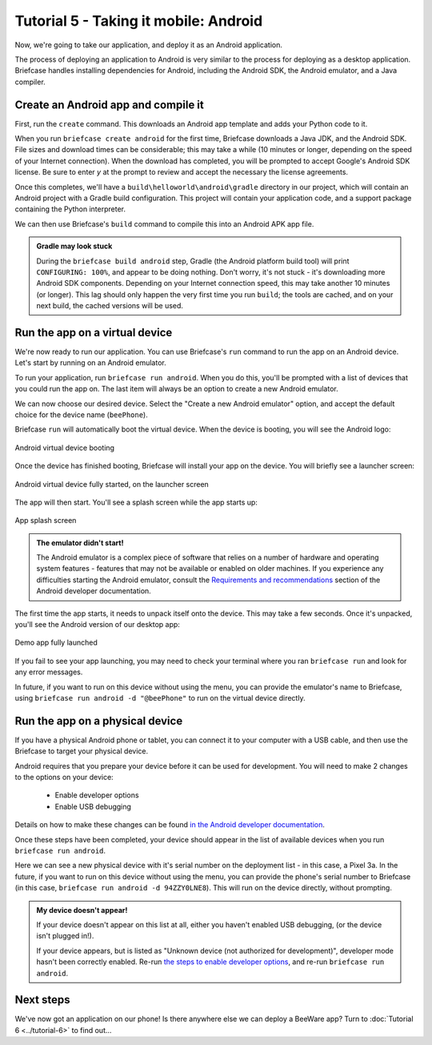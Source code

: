 ======================================
Tutorial 5 - Taking it mobile: Android
======================================

Now, we're going to take our application, and deploy it as an Android
application.

The process of deploying an application to Android is very similar to the
process for deploying as a desktop application. Briefcase handles installing
dependencies for Android, including the Android SDK, the Android emulator, and
a Java compiler.

Create an Android app and compile it
====================================

First, run the ``create`` command. This downloads an Android app template and
adds your Python code to it.

.. tabs::

  .. group-tab:: macOS

    .. code-block:: console

      (beeware-venv) $ briefcase create android

      [helloworld] Generating application template...
      Using app template: https://github.com/beeware/briefcase-android-gradle-template.git, branch v0.3.18
      ...

      [helloworld] Installing support package...
      No support package required.

      [helloworld] Installing application code...
      Installing src/helloworld... done

      [helloworld] Installing requirements...
      Writing requirements file... done

      [helloworld] Installing application resources...
      ...

      [helloworld] Removing unneeded app content...
      Removing unneeded app bundle content... done

      [helloworld] Created build/helloworld/android/gradle

  .. group-tab:: Linux

    .. code-block:: console

      (beeware-venv) $ briefcase create android

      [helloworld] Generating application template...
      Using app template: https://github.com/beeware/briefcase-android-gradle-template.git, branch v0.3.18
      ...

      [helloworld] Installing support package...
      No support package required.

      [helloworld] Installing application code...
      Installing src/helloworld... done

      [helloworld] Installing requirements...
      Writing requirements file... done

      [helloworld] Installing application resources...
      ...

      [helloworld] Removing unneeded app content...
      Removing unneeded app bundle content... done

      [helloworld] Created build/helloworld/android/gradle

  .. group-tab:: Windows

    .. code-block:: doscon

      (beeware-venv) C:\...>briefcase create android

      [helloworld] Generating application template...
      Using app template: https://github.com/beeware/briefcase-android-gradle-template.git, branch v0.3.18
      ...

      [helloworld] Installing support package...
      No support package required.

      [helloworld] Installing application code...
      Installing src/helloworld... done

      [helloworld] Installing requirements...
      Writing requirements file... done

      [helloworld] Installing application resources...
      ...

      [helloworld] Removing unneeded app content...
      Removing unneeded app bundle content... done

      [helloworld] Created build\helloworld\android\gradle

When you run ``briefcase create android`` for the first time, Briefcase
downloads a Java JDK, and the Android SDK. File sizes and download times can be
considerable; this may take a while (10 minutes or longer, depending on the
speed of your Internet connection). When the download has completed, you will
be prompted to accept Google's Android SDK license. Be sure to enter `y` at the
prompt to review and accept the necessary the license agreements.

Once this completes, we'll have a
``build\helloworld\android\gradle`` directory in our project, which will contain
an Android project with a Gradle build configuration. This project will contain
your application code, and a support package containing the Python interpreter.

We can then use Briefcase's ``build`` command to compile this into an Android
APK app file.

.. tabs::

  .. group-tab:: macOS

    .. code-block:: console

      (beeware-venv) $ briefcase build android

      [helloworld] Updating app metadata...
      Setting main module... done

      [helloworld] Building Android APK...
      Starting a Gradle Daemon
      ...
      BUILD SUCCESSFUL in 1m 1s
      28 actionable tasks: 17 executed, 11 up-to-date
      Building... done

      [helloworld] Built build/helloworld/android/gradle/app/build/outputs/apk/debug/app-debug.apk

  .. group-tab:: Linux

    .. code-block:: console

      (beeware-venv) $ briefcase build android

      [helloworld] Updating app metadata...
      Setting main module... done

      [helloworld] Building Android APK...
      Starting a Gradle Daemon
      ...
      BUILD SUCCESSFUL in 1m 1s
      28 actionable tasks: 17 executed, 11 up-to-date
      Building... done

      [helloworld] Built build/helloworld/android/gradle/app/build/outputs/apk/debug/app-debug.apk

  .. group-tab:: Windows

    .. code-block:: doscon

      (beeware-venv) C:\...>briefcase build android

      [helloworld] Updating app metadata...
      Setting main module... done

      [helloworld] Building Android APK...
      Starting a Gradle Daemon
      ...
      BUILD SUCCESSFUL in 1m 1s
      28 actionable tasks: 17 executed, 11 up-to-date
      Building... done

      [helloworld] Built build\helloworld\android\gradle\app\build\outputs\apk\debug\app-debug.apk

.. admonition:: Gradle may look stuck

  During the ``briefcase build android`` step, Gradle (the Android platform
  build tool) will print ``CONFIGURING: 100%``, and appear to be doing nothing.
  Don't worry, it's not stuck - it's downloading more Android SDK components.
  Depending on your Internet connection speed, this may take another 10 minutes
  (or longer). This lag should only happen the very first time you run
  ``build``; the tools are cached, and on your next build, the cached versions
  will be used.

Run the app on a virtual device
===============================

We're now ready to run our application. You can use Briefcase's ``run`` command
to run the app on an Android device. Let's start by running on an Android
emulator.

To run your application, run ``briefcase run android``. When you do this,
you'll be prompted with a list of devices that you could run the app on. The
last item will always be an option to create a new Android emulator.

.. tabs::

  .. group-tab:: macOS

    .. code-block:: console

      (beeware-venv) $ briefcase run android

      Select device:

        1) Create a new Android emulator

      >

  .. group-tab:: Linux

    .. code-block:: console

      (beeware-venv) $ briefcase run android

      Select device:

        1) Create a new Android emulator

      >

  .. group-tab:: Windows

    .. code-block:: doscon

      (beeware-venv) C:\...>briefcase run android

      Select device:

        1) Create a new Android emulator

      >

We can now choose our desired device. Select the "Create a new Android
emulator" option, and accept the default choice for the device name
(``beePhone``).

Briefcase ``run`` will automatically boot the virtual device. When the device
is booting, you will see the Android logo:

.. figure:: ../images/android/tutorial-5-booting.png
   :align: center
   :width: 30%
   :alt: Android virtual device booting

   Android virtual device booting

Once the device has finished booting, Briefcase will install your app on the
device. You will briefly see a launcher screen:

.. figure:: ../images/android/tutorial-5-running.png
   :align: center
   :width: 30%
   :alt: Android virtual device fully started, on the launcher screen

   Android virtual device fully started, on the launcher screen

The app will then start. You'll see a splash screen while the app starts up:

.. figure:: ../images/android/tutorial-5-splash.png
   :align: center
   :width: 30%
   :alt: App splash screen

   App splash screen

.. admonition:: The emulator didn't start!

    The Android emulator is a complex piece of software that relies on a number
    of hardware and operating system features - features that may not be
    available or enabled on older machines. If you experience any difficulties
    starting the Android emulator, consult the `Requirements and recommendations
    <https://developer.android.com/studio/run/emulator#requirements>`__ section
    of the Android developer documentation.

The first time the app starts, it needs to unpack itself onto the device. This
may take a few seconds. Once it's unpacked, you'll see the Android version of
our desktop app:

.. figure:: ../images/android/tutorial-5-launched.png
   :align: center
   :width: 30%
   :alt: App from Tutorial 2, fully launched

   Demo app fully launched

If you fail to see your app launching, you may need to check your terminal
where you ran ``briefcase run`` and look for any error messages.

In future, if you want to run on this device without using the menu, you can
provide the emulator's name to Briefcase, using ``briefcase run android -d
"@beePhone"`` to run on the virtual device directly.

Run the app on a physical device
================================

If you have a physical Android phone or tablet, you can connect it to your
computer with a USB cable, and then use the Briefcase to target your physical
device.

Android requires that you prepare your device before it can be used for
development. You will need to make 2 changes to the options on your device:

 * Enable developer options
 * Enable USB debugging

Details on how to make these changes can be found `in the Android developer
documentation <https://developer.android.com/studio/debug/dev-options#enable>`__.

Once these steps have been completed, your device should appear in the list of
available devices when you run ``briefcase run android``.

.. tabs::

  .. group-tab:: macOS

    .. code-block:: console

      (beeware-venv) $ briefcase run android

      Select device:

        1) Pixel 3a (94ZZY0LNE8)
        2) @beePhone (emulator)
        3) Create a new Android emulator

      >

  .. group-tab:: Linux

    .. code-block:: console

      (beeware-venv) $ briefcase run android

      Select device:

        1) Pixel 3a (94ZZY0LNE8)
        2) @beePhone (emulator)
        3) Create a new Android emulator

      >

  .. group-tab:: Windows

    .. code-block:: doscon

      (beeware-venv) C:\...>briefcase run android

      Select device:

        1) Pixel 3a (94ZZY0LNE8)
        2) @beePhone (emulator)
        3) Create a new Android emulator

      >

Here we can see a new physical device with it's serial number on the deployment
list - in this case, a Pixel 3a. In the future, if you want to run on this
device without using the menu, you can provide the phone's serial number to
Briefcase (in this case, ``briefcase run android -d 94ZZY0LNE8``). This will run
on the device directly, without prompting.

.. admonition:: My device doesn't appear!

    If your device doesn't appear on this list at all, either you haven't enabled
    USB debugging, (or the device isn't plugged in!).

    If your device appears, but is listed as "Unknown device (not authorized for
    development)", developer mode hasn't been correctly enabled. Re-run `the
    steps to enable developer options
    <https://developer.android.com/studio/debug/dev-options#enable>`__, and
    re-run ``briefcase run android``.

Next steps
==========

We've now got an application on our phone! Is there anywhere else we can deploy
a BeeWare app? Turn to :doc:`Tutorial 6 <../tutorial-6>` to find out...
